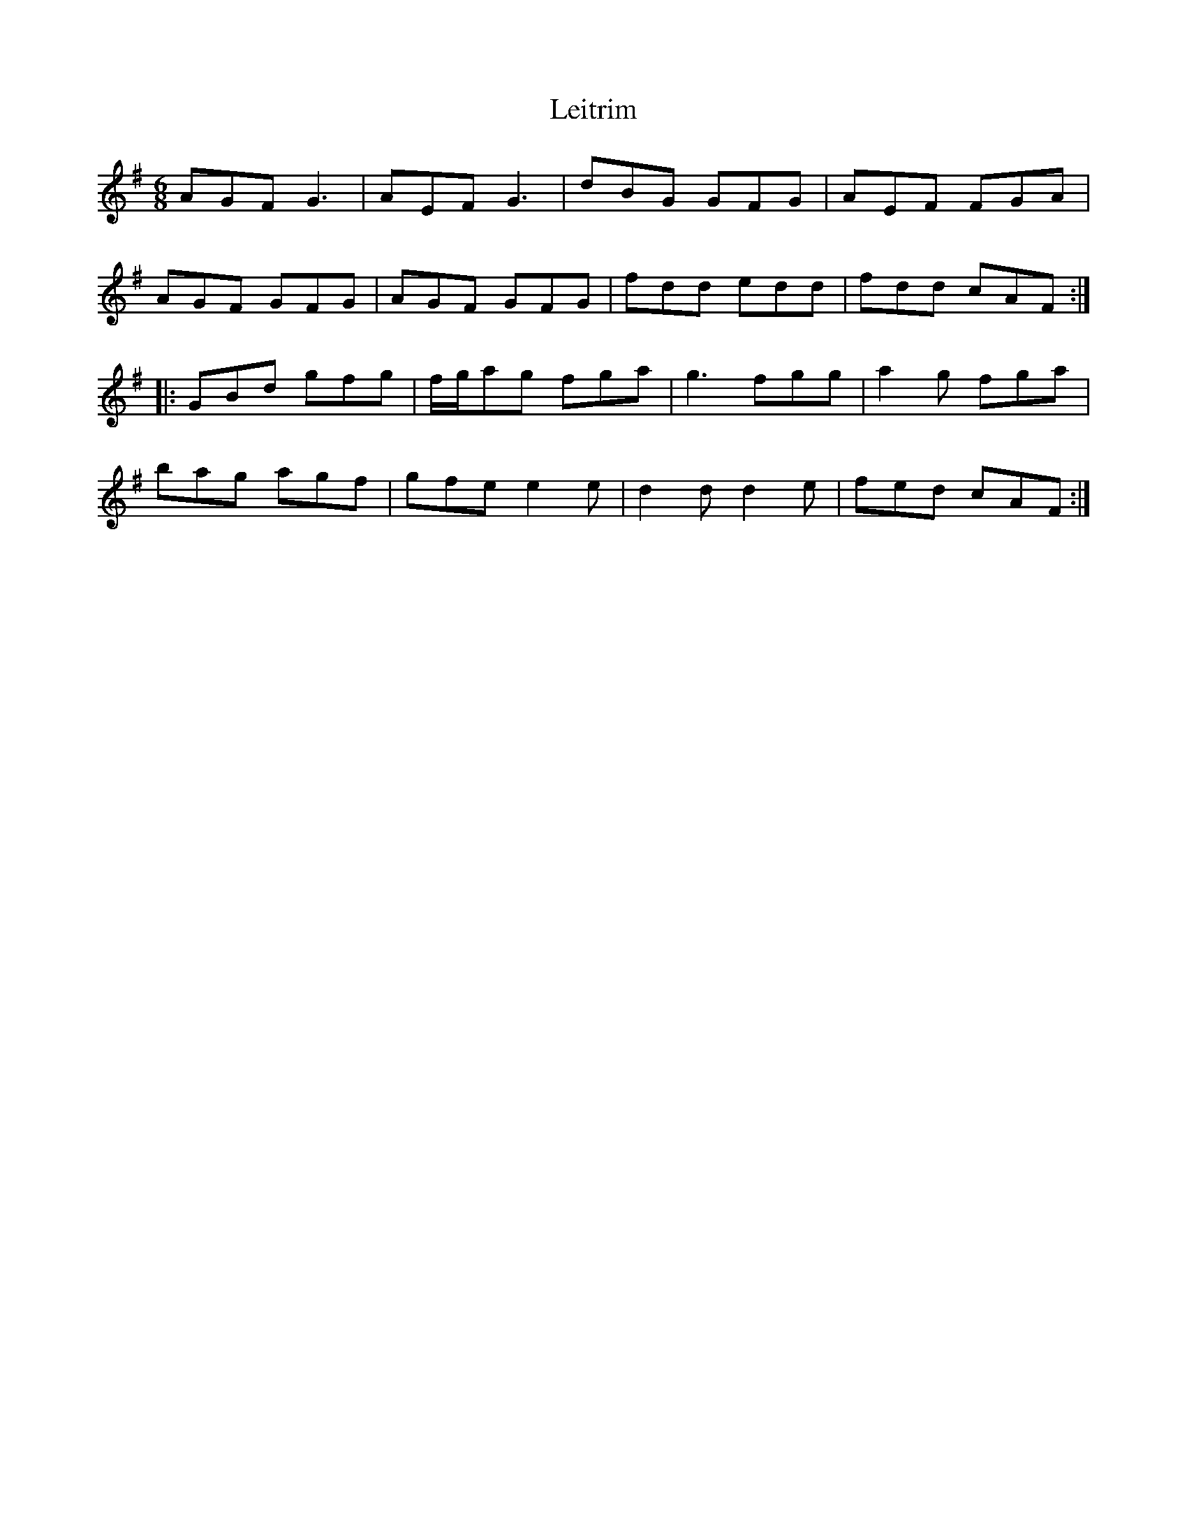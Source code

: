 X: 23344
T: Leitrim
R: jig
M: 6/8
K: Gmajor
AGF G3|AEF G3|dBG GFG|AEF FGA|
AGF GFG|AGF GFG|fdd edd|fdd cAF:|
|:GBd gfg|f/g/ag fga|g3 fgg|a2 g fga|
bag agf|gfe e2 e|d2d d2e|fed cAF:|

